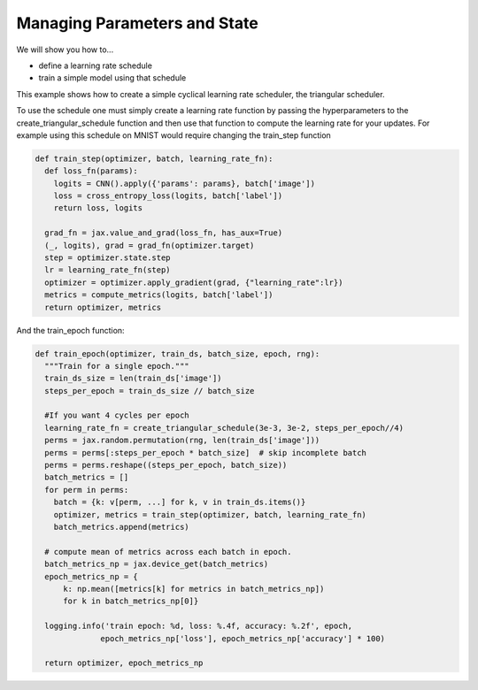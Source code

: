 Managing Parameters and State
=============================

We will show you how to...

* define a learning rate schedule
* train a simple model using that schedule

.. testcode::
  
  def create_triangular_schedule(lr_min, lr_max, steps_per_cycle):
  """Return fn from epoch to LR, linearly interpolating between `lr_min`->`lr_max`->`lr_min`."""
    top = (steps_per_cycle + 1) // 2
    def learning_rate_fn(step):
      cycle_step = step % steps_per_cycle
      if cycle_step < top:
        lr = lr_min + cycle_step/top * (lr_max - lr_min)
      else:
        lr = lr_max - ((cycle_step - top)/top) * (lr_max - lr_min)
      return lr
    return learning_rate_fn

This example shows how to create a simple cyclical learning rate scheduler, the triangular scheduler.

To use the schedule one must simply create a learning rate function by passing the hyperparameters to the 
create_triangular_schedule function and then use that function to compute the learning rate for your updates.
For example using this schedule on MNIST would require changing the train_step function

.. code-block:: python
  
  def train_step(optimizer, batch, learning_rate_fn):  
    def loss_fn(params):
      logits = CNN().apply({'params': params}, batch['image'])
      loss = cross_entropy_loss(logits, batch['label'])
      return loss, logits
    
    grad_fn = jax.value_and_grad(loss_fn, has_aux=True)
    (_, logits), grad = grad_fn(optimizer.target)
    step = optimizer.state.step
    lr = learning_rate_fn(step)
    optimizer = optimizer.apply_gradient(grad, {"learning_rate":lr})
    metrics = compute_metrics(logits, batch['label'])
    return optimizer, metrics

And the train_epoch function:

.. code-block:: python

  def train_epoch(optimizer, train_ds, batch_size, epoch, rng):
    """Train for a single epoch."""
    train_ds_size = len(train_ds['image'])
    steps_per_epoch = train_ds_size // batch_size

    #If you want 4 cycles per epoch
    learning_rate_fn = create_triangular_schedule(3e-3, 3e-2, steps_per_epoch//4)
    perms = jax.random.permutation(rng, len(train_ds['image']))
    perms = perms[:steps_per_epoch * batch_size]  # skip incomplete batch
    perms = perms.reshape((steps_per_epoch, batch_size))
    batch_metrics = []
    for perm in perms:
      batch = {k: v[perm, ...] for k, v in train_ds.items()}
      optimizer, metrics = train_step(optimizer, batch, learning_rate_fn)
      batch_metrics.append(metrics)

    # compute mean of metrics across each batch in epoch.
    batch_metrics_np = jax.device_get(batch_metrics)
    epoch_metrics_np = {
        k: np.mean([metrics[k] for metrics in batch_metrics_np])
        for k in batch_metrics_np[0]}

    logging.info('train epoch: %d, loss: %.4f, accuracy: %.2f', epoch,
                epoch_metrics_np['loss'], epoch_metrics_np['accuracy'] * 100)

    return optimizer, epoch_metrics_np
